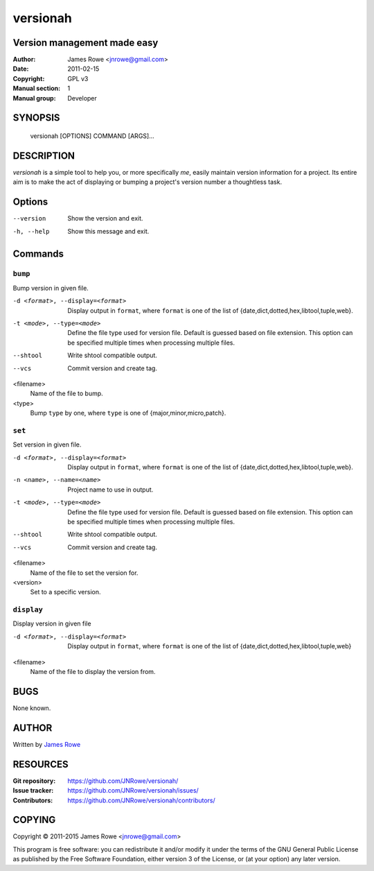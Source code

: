 versionah
=========

Version management made easy
----------------------------

:Author: James Rowe <jnrowe@gmail.com>
:Date: 2011-02-15
:Copyright: GPL v3
:Manual section: 1
:Manual group: Developer

SYNOPSIS
--------

    versionah [OPTIONS] COMMAND [ARGS]...

DESCRIPTION
-----------

`versionah` is a simple tool to help you, or more specifically *me*, easily
maintain version information for a project.  Its entire aim is to make the act
of displaying or bumping a project's version number a thoughtless task.

Options
-------

--version
    Show the version and exit.

-h, --help
    Show this message and exit.

Commands
--------

``bump``
''''''''

Bump version in given file.

-d <format>, --display=<format>
    Display output in ``format``, where ``format`` is one of the list of
    {date,dict,dotted,hex,libtool,tuple,web}.

-t <mode>, --type=<mode>
    Define the file type used for version file.  Default is guessed based on
    file extension.  This option can be specified multiple times when
    processing multiple files.

--shtool
    Write shtool compatible output.

--vcs

    Commit version and create tag.

<filename>
    Name of the file to bump.

<type>
    Bump ``type`` by one, where ``type`` is one of {major,minor,micro,patch}.

``set``
'''''''

Set version in given file.

-d <format>, --display=<format>
    Display output in ``format``, where ``format`` is one of the list of
    {date,dict,dotted,hex,libtool,tuple,web}.

-n <name>, --name=<name>
    Project name to use in output.

-t <mode>, --type=<mode>
    Define the file type used for version file.  Default is guessed based on
    file extension.  This option can be specified multiple times when
    processing multiple files.

--shtool
    Write shtool compatible output.

--vcs

    Commit version and create tag.

<filename>
    Name of the file to set the version for.

<version>
    Set to a specific version.

``display``
'''''''''''

Display version in given file

-d <format>, --display=<format>

   Display output in ``format``, where ``format`` is one of the list of
   {date,dict,dotted,hex,libtool,tuple,web}

<filename>
    Name of the file to display the version from.

BUGS
----

None known.

AUTHOR
------

Written by `James Rowe <mailto:jnrowe@gmail.com>`__

RESOURCES
---------

:Git repository:  https://github.com/JNRowe/versionah/
:Issue tracker:  https://github.com/JNRowe/versionah/issues/
:Contributors:  https://github.com/JNRowe/versionah/contributors/

COPYING
-------

Copyright © 2011-2015  James Rowe <jnrowe@gmail.com>

This program is free software: you can redistribute it and/or modify it
under the terms of the GNU General Public License as published by the
Free Software Foundation, either version 3 of the License, or (at your
option) any later version.

